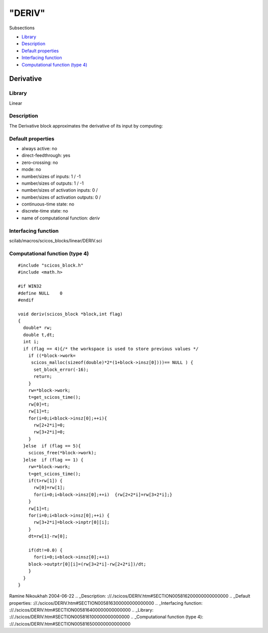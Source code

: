 ====
"DERIV"
====

Subsections

+ `Library`_
+ `Description`_
+ `Default properties`_
+ `Interfacing function`_
+ `Computational function (type 4)`_







Derivative
----------



Library
~~~~~~~
Linear


Description
~~~~~~~~~~~
The Derivative block approximates the derivative of its input by
computing:






Default properties
~~~~~~~~~~~~~~~~~~


+ always active: no
+ direct-feedthrough: yes
+ zero-crossing: no
+ mode: no
+ number/sizes of inputs: 1 / -1
+ number/sizes of outputs: 1 / -1
+ number/sizes of activation inputs: 0 /
+ number/sizes of activation outputs: 0 /
+ continuous-time state: no
+ discrete-time state: no
+ name of computational function: *deriv*



Interfacing function
~~~~~~~~~~~~~~~~~~~~
scilab/macros/scicos_blocks/linear/DERIV.sci


Computational function (type 4)
~~~~~~~~~~~~~~~~~~~~~~~~~~~~~~~


::

    
    #include "scicos_block.h"
    #include <math.h>
    
    #if WIN32
    #define NULL    0
    #endif
    
    void deriv(scicos_block *block,int flag)
    { 
      double* rw;
      double t,dt;
      int i;
      if (flag == 4){/* the workspace is used to store previous values */
        if ((*block->work=
    	 scicos_malloc(sizeof(double)*2*(1+block->insz[0])))== NULL ) {
          set_block_error(-16);
          return;
        }
        rw=*block->work; 
        t=get_scicos_time();
        rw[0]=t;
        rw[1]=t;
        for(i=0;i<block->insz[0];++i){
          rw[2+2*i]=0;
          rw[3+2*i]=0;
        }
      }else  if (flag == 5){
        scicos_free(*block->work);
      }else  if (flag == 1) {
        rw=*block->work;
        t=get_scicos_time();
        if(t>rw[1]) {
          rw[0]=rw[1];
          for(i=0;i<block->insz[0];++i)  {rw[2+2*i]=rw[3+2*i];}
        }
        rw[1]=t;
        for(i=0;i<block->insz[0];++i) {
          rw[3+2*i]=block->inptr[0][i];
        }
        dt=rw[1]-rw[0];
    
        if(dt!=0.0) {
          for(i=0;i<block->insz[0];++i)
    	block->outptr[0][i]=(rw[3+2*i]-rw[2+2*i])/dt;
        }
      }
    }
      




Ramine Nikoukhah 2004-06-22
.. _Description: ://./scicos/DERIV.htm#SECTION005816200000000000000
.. _Default properties: ://./scicos/DERIV.htm#SECTION005816300000000000000
.. _Interfacing function: ://./scicos/DERIV.htm#SECTION005816400000000000000
.. _Library: ://./scicos/DERIV.htm#SECTION005816100000000000000
.. _Computational function (type 4): ://./scicos/DERIV.htm#SECTION005816500000000000000


